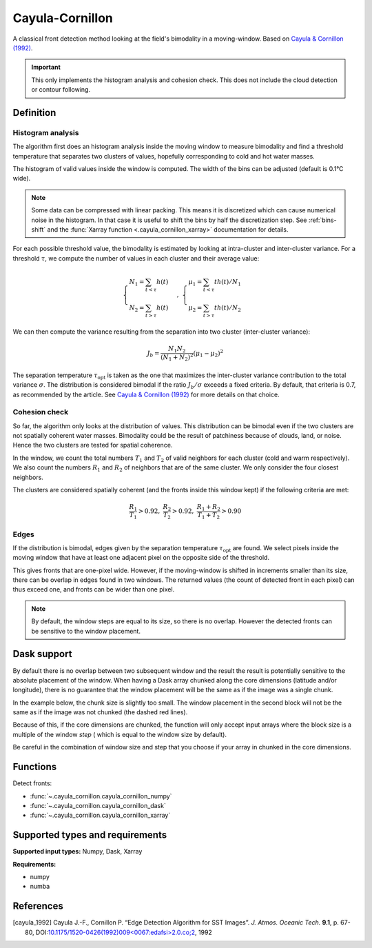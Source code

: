 
****************
Cayula-Cornillon
****************

A classical front detection method looking at the field's bimodality in a
moving-window. Based on |cayula_1992|_.

.. important::

   This only implements the histogram analysis and cohesion check. This does not
   include the cloud detection or contour following.

Definition
==========

Histogram analysis
------------------

The algorithm first does an histogram analysis inside the moving window to
measure bimodality and find a threshold temperature that separates two clusters
of values, hopefully corresponding to cold and hot water masses.

The histogram of valid values inside the window is computed. The width of the
bins can be adjusted (default is 0.1°C wide).

.. note::

    Some data can be compressed with linear packing. This means it is
    discretized which can cause numerical noise in the histogram. In that case
    it is useful to shift the bins by half the discretization step. See
    :ref:`bins-shift` and the :func:`Xarray function <.cayula_cornillon_xarray>`
    documentation for details.

For each possible threshold value, the bimodality is estimated by looking at
intra-cluster and inter-cluster variance. For a threshold :math:`\tau`, we
compute the number of values in each cluster and their average value:

.. math::

    \begin{cases}
    N_1 = \sum_{t<\tau} h(t) \\
    N_2 = \sum_{t>\tau} h(t)
    \end{cases}
    ,\;
    \begin{cases}
    \mu_1 = \sum_{t<\tau} th(t) / N_1 \\
    \mu_2 = \sum_{t>\tau} th(t) / N_2
    \end{cases}

We can then compute the variance resulting from the separation into two cluster
(inter-cluster variance):

.. math::

   J_b = \frac{N_1 N_2}{(N_1+N_2)^2} (\mu_1 - \mu_2)^2

The separation temperature :math:`\tau_{\text{opt}}` is taken as the one that
maximizes the inter-cluster variance contribution to the total variance
:math:`\sigma`. The distribution is considered bimodal if the ratio :math:`J_b /
\sigma` exceeds a fixed criteria. By default, that criteria is 0.7, as
recommended by the article. See |cayula_1992|_ for more details on that choice.


Cohesion check
--------------

So far, the algorithm only looks at the distribution of values. This
distribution can be bimodal even if the two clusters are not spatially coherent
water masses. Bimodality could be the result of patchiness because of clouds,
land, or noise. Hence the two clusters are tested for spatial coherence.

In the window, we count the total numbers :math:`T_1` and :math:`T_2` of valid
neighbors for each cluster (cold and warm respectively). We also count the
numbers :math:`R_1` and :math:`R_2` of neighbors that are of the same cluster.
We only consider the four closest neighbors.

The clusters are considered spatially coherent (and the fronts inside this
window kept) if the following criteria are met:

.. math::

   \frac{R_1}{T_1} > 0.92,\;
   \frac{R_2}{T_2} > 0.92,\;
   \frac{R_1 + R_2}{T_1 + T_2}  > 0.90

Edges
-----

If the distribution is bimodal, edges given by the separation temperature
:math:`\tau_{\text{opt}}` are found. We select pixels inside the moving window
that have at least one adjacent pixel on the opposite side of the threshold.

This gives fronts that are one-pixel wide. However, if the moving-window is
shifted in increments smaller than its size, there can be overlap in edges found
in two windows. The returned values (the count of detected front in each pixel)
can thus exceed one, and fronts can be wider than one pixel.

.. note::

    By default, the window steps are equal to its size, so there is no overlap.
    However the detected fronts can be sensitive to the window placement.

Dask support
============

By default there is no overlap between two subsequent window and the result the
result is potentially sensitive to the absolute placement of the window. When
having a Dask array chunked along the core dimensions (latitude and/or
longitude), there is no guarantee that the window placement will be the same as
if the image was a single chunk.

In the example below, the chunk size is slightly too small. The window placement
in the second block will not be the same as if the image was not chunked (the
dashed red lines).

.. image:: /_static/cayula_cornillon_blocks.svg

Because of this, if the core dimensions are chunked, the function will only
accept input arrays where the block size is a multiple of the window *step* (
which is equal to the window size by default).

Be careful in the combination of window size and step that you choose if your
array in chunked in the core dimensions.

Functions
=========

Detect fronts:

- :func:`~.cayula_cornillon.cayula_cornillon_numpy`
- :func:`~.cayula_cornillon.cayula_cornillon_dask`
- :func:`~.cayula_cornillon.cayula_cornillon_xarray`

Supported types and requirements
================================

**Supported input types:** Numpy, Dask, Xarray

**Requirements:**

- numpy
- numba


References
==========

.. [cayula_1992] Cayula J.-F., Cornillon P. “Edge Detection Algorithm for SST
         Images”. *J. Atmos. Oceanic Tech.* **9.1**, p. 67-80,
         DOI:`10.1175/1520-0426(1992)009<0067:edafsi>2.0.co;2
         <https://doi.org/10.1175/1520-0426(1992)009%3c0067:edafsi%3e2.0.co;2>`__,
         1992
.. |cayula_1992| replace:: Cayula & Cornillon (1992)
